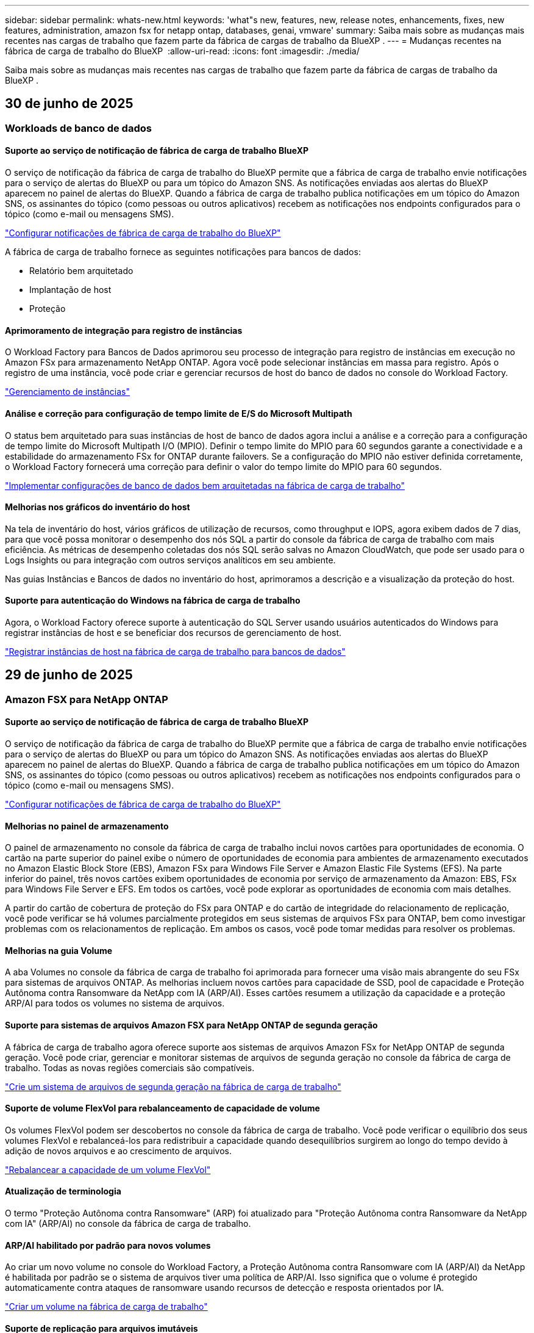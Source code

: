 ---
sidebar: sidebar 
permalink: whats-new.html 
keywords: 'what"s new, features, new, release notes, enhancements, fixes, new features, administration, amazon fsx for netapp ontap, databases, genai, vmware' 
summary: Saiba mais sobre as mudanças mais recentes nas cargas de trabalho que fazem parte da fábrica de cargas de trabalho da BlueXP . 
---
= Mudanças recentes na fábrica de carga de trabalho do BlueXP 
:allow-uri-read: 
:icons: font
:imagesdir: ./media/


[role="lead"]
Saiba mais sobre as mudanças mais recentes nas cargas de trabalho que fazem parte da fábrica de cargas de trabalho da BlueXP .



== 30 de junho de 2025



=== Workloads de banco de dados



==== Suporte ao serviço de notificação de fábrica de carga de trabalho BlueXP

O serviço de notificação da fábrica de carga de trabalho do BlueXP permite que a fábrica de carga de trabalho envie notificações para o serviço de alertas do BlueXP ou para um tópico do Amazon SNS. As notificações enviadas aos alertas do BlueXP aparecem no painel de alertas do BlueXP. Quando a fábrica de carga de trabalho publica notificações em um tópico do Amazon SNS, os assinantes do tópico (como pessoas ou outros aplicativos) recebem as notificações nos endpoints configurados para o tópico (como e-mail ou mensagens SMS).

link:https://docs.netapp.com/us-en/workload-setup-admin/configure-notifications.html["Configurar notificações de fábrica de carga de trabalho do BlueXP"^]

A fábrica de carga de trabalho fornece as seguintes notificações para bancos de dados:

* Relatório bem arquitetado
* Implantação de host
* Proteção




==== Aprimoramento de integração para registro de instâncias

O Workload Factory para Bancos de Dados aprimorou seu processo de integração para registro de instâncias em execução no Amazon FSx para armazenamento NetApp ONTAP. Agora você pode selecionar instâncias em massa para registro. Após o registro de uma instância, você pode criar e gerenciar recursos de host do banco de dados no console do Workload Factory.

link:https://docs.netapp.com/us-en/workload-databases/manage-instance.html["Gerenciamento de instâncias"]



==== Análise e correção para configuração de tempo limite de E/S do Microsoft Multipath

O status bem arquitetado para suas instâncias de host de banco de dados agora inclui a análise e a correção para a configuração de tempo limite do Microsoft Multipath I/O (MPIO). Definir o tempo limite do MPIO para 60 segundos garante a conectividade e a estabilidade do armazenamento FSx for ONTAP durante failovers. Se a configuração do MPIO não estiver definida corretamente, o Workload Factory fornecerá uma correção para definir o valor do tempo limite do MPIO para 60 segundos.

link:https://docs.netapp.com/us-en/workload-databases/optimize-configurations.html["Implementar configurações de banco de dados bem arquitetadas na fábrica de carga de trabalho"]



==== Melhorias nos gráficos do inventário do host

Na tela de inventário do host, vários gráficos de utilização de recursos, como throughput e IOPS, agora exibem dados de 7 dias, para que você possa monitorar o desempenho dos nós SQL a partir do console da fábrica de carga de trabalho com mais eficiência. As métricas de desempenho coletadas dos nós SQL serão salvas no Amazon CloudWatch, que pode ser usado para o Logs Insights ou para integração com outros serviços analíticos em seu ambiente.

Nas guias Instâncias e Bancos de dados no inventário do host, aprimoramos a descrição e a visualização da proteção do host.



==== Suporte para autenticação do Windows na fábrica de carga de trabalho

Agora, o Workload Factory oferece suporte à autenticação do SQL Server usando usuários autenticados do Windows para registrar instâncias de host e se beneficiar dos recursos de gerenciamento de host.

link:https://docs.netapp.com/us-en/workload-databases/register-instance.html["Registrar instâncias de host na fábrica de carga de trabalho para bancos de dados"]



== 29 de junho de 2025



=== Amazon FSX para NetApp ONTAP



==== Suporte ao serviço de notificação de fábrica de carga de trabalho BlueXP

O serviço de notificação da fábrica de carga de trabalho do BlueXP permite que a fábrica de carga de trabalho envie notificações para o serviço de alertas do BlueXP ou para um tópico do Amazon SNS. As notificações enviadas aos alertas do BlueXP aparecem no painel de alertas do BlueXP. Quando a fábrica de carga de trabalho publica notificações em um tópico do Amazon SNS, os assinantes do tópico (como pessoas ou outros aplicativos) recebem as notificações nos endpoints configurados para o tópico (como e-mail ou mensagens SMS).

link:https://docs.netapp.com/us-en/workload-setup-admin/configure-notifications.html["Configurar notificações de fábrica de carga de trabalho do BlueXP"^]



==== Melhorias no painel de armazenamento

O painel de armazenamento no console da fábrica de carga de trabalho inclui novos cartões para oportunidades de economia. O cartão na parte superior do painel exibe o número de oportunidades de economia para ambientes de armazenamento executados no Amazon Elastic Block Store (EBS), Amazon FSx para Windows File Server e Amazon Elastic File Systems (EFS). Na parte inferior do painel, três novos cartões exibem oportunidades de economia por serviço de armazenamento da Amazon: EBS, FSx para Windows File Server e EFS. Em todos os cartões, você pode explorar as oportunidades de economia com mais detalhes.

A partir do cartão de cobertura de proteção do FSx para ONTAP e do cartão de integridade do relacionamento de replicação, você pode verificar se há volumes parcialmente protegidos em seus sistemas de arquivos FSx para ONTAP, bem como investigar problemas com os relacionamentos de replicação. Em ambos os casos, você pode tomar medidas para resolver os problemas.



==== Melhorias na guia Volume

A aba Volumes no console da fábrica de carga de trabalho foi aprimorada para fornecer uma visão mais abrangente do seu FSx para sistemas de arquivos ONTAP. As melhorias incluem novos cartões para capacidade de SSD, pool de capacidade e Proteção Autônoma contra Ransomware da NetApp com IA (ARP/AI). Esses cartões resumem a utilização da capacidade e a proteção ARP/AI para todos os volumes no sistema de arquivos.



==== Suporte para sistemas de arquivos Amazon FSX para NetApp ONTAP de segunda geração

A fábrica de carga de trabalho agora oferece suporte aos sistemas de arquivos Amazon FSx for NetApp ONTAP de segunda geração. Você pode criar, gerenciar e monitorar sistemas de arquivos de segunda geração no console da fábrica de carga de trabalho. Todas as novas regiões comerciais são compatíveis.

link:https://docs.netapp.com/us-en/workload-fsx-ontap/create-file-system.html["Crie um sistema de arquivos de segunda geração na fábrica de carga de trabalho"]



==== Suporte de volume FlexVol para rebalanceamento de capacidade de volume

Os volumes FlexVol podem ser descobertos no console da fábrica de carga de trabalho. Você pode verificar o equilíbrio dos seus volumes FlexVol e rebalanceá-los para redistribuir a capacidade quando desequilíbrios surgirem ao longo do tempo devido à adição de novos arquivos e ao crescimento de arquivos.

link:https://docs.netapp.com/us-en/workload-fsx-ontap/rebalance-volume.html["Rebalancear a capacidade de um volume FlexVol"]



==== Atualização de terminologia

O termo "Proteção Autônoma contra Ransomware" (ARP) foi atualizado para "Proteção Autônoma contra Ransomware da NetApp com IA" (ARP/AI) no console da fábrica de carga de trabalho.



==== ARP/AI habilitado por padrão para novos volumes

Ao criar um novo volume no console do Workload Factory, a Proteção Autônoma contra Ransomware com IA (ARP/AI) da NetApp é habilitada por padrão se o sistema de arquivos tiver uma política de ARP/AI. Isso significa que o volume é protegido automaticamente contra ataques de ransomware usando recursos de detecção e resposta orientados por IA.

link:https://docs.netapp.com/us-en/workload-fsx-ontap/create-volume.html["Criar um volume na fábrica de carga de trabalho"]



==== Suporte de replicação para arquivos imutáveis

A fábrica de carga de trabalho suporta a replicação de volumes imutáveis de um sistema FSx for ONTAP para outro sistema de arquivos FSx for ONTAP, a fim de proteger dados críticos contra exclusões acidentais ou ataques maliciosos, como ransomware. O volume de destino e seu sistema de arquivos host serão imutáveis, ou seja, bloqueados, e quaisquer dados no sistema de arquivos de destino não poderão ser modificados ou removidos até o término do período de retenção.

link:https://docs.netapp.com/us-en/workload-fsx-ontap/create-replication.html["Aprenda a criar um relacionamento de replicação"]



==== Gerenciar a função de execução e as permissões do IAM durante a criação do link

Agora você pode gerenciar a função de execução do IAM e a política de permissões associada ao criar um link no console do Workload Factory. Um link estabelece a conectividade entre sua conta do Workload Factory e um ou mais sistemas de arquivos FSx for ONTAP. Você tem duas opções para atribuir a função de execução do IAM e as permissões de link: automaticamente ou fornecidas pelo usuário. Gerenciar a função de execução e a política de permissões associada no Workload Factory significa que você não precisa mais usar código de terceiros.

link:https://docs.netapp.com/us-en/workload-fsx-ontap/create-link.html["Conete-se a um sistema de arquivos FSX for ONTAP com um link do Lambda"]



=== Workloads da VMware



==== Apresentando o suporte do consultor de migração para o Amazon Elastic VMWare Service

A fábrica de cargas de trabalho BlueXP para VMware agora oferece suporte ao Amazon Elastic VMware Service. Você pode migrar rapidamente suas cargas de trabalho VMware locais para o Amazon Elastic VMware Service usando o Migration Advisor, otimizando custos e permitindo maior controle sobre seu ambiente VMware sem precisar refatorar ou reestruturar seus aplicativos.

https://docs.netapp.com/us-en/workload-vmware/launch-migration-advisor-evs-manual.html["Crie um plano de implantação para o Amazon EVS usando o consultor de migração"]



=== Cargas de trabalho do GenAI



==== Suporte para fontes de dados hospedadas em sistemas de arquivos NFS/SMB genéricos

Agora você pode adicionar uma fonte de dados de um compartilhamento SMB ou NFS genérico. Isso permite incluir arquivos armazenados em volumes hospedados por sistemas de arquivos diferentes do Amazon FSx para NetApp ONTAP.

https://docs.netapp.com/us-en/workload-genai/knowledge-base/create-knowledgebase.html#add-data-sources-to-the-knowledge-base["Adicionar fontes de dados a uma base de conhecimento"]

https://docs.netapp.com/us-en/workload-genai/connector/define-connector.html#add-data-sources-to-the-connector["Adicionar fontes de dados a um conector"]



=== Configuração e administração



==== Atualização de permissões para bancos de dados

A seguinte permissão agora está disponível no modo _somente leitura_ para bancos de dados:  `cloudwatch:GetMetricData` .

https://docs.netapp.com/us-en/workload-setup-admin/permissions-reference.html#change-log["Log de alteração de referência de permissões"]



==== Suporte ao serviço de notificação de fábrica de carga de trabalho BlueXP

O serviço de notificação da fábrica de carga de trabalho do BlueXP permite que a fábrica de carga de trabalho envie notificações para o serviço de alertas do BlueXP ou para um tópico do Amazon SNS. As notificações enviadas aos alertas do BlueXP aparecem no painel de alertas do BlueXP. Quando a fábrica de carga de trabalho publica notificações em um tópico do Amazon SNS, os assinantes do tópico (como pessoas ou outros aplicativos) recebem as notificações nos endpoints configurados para o tópico (como e-mail ou mensagens SMS).

https://docs.netapp.com/us-en/workload-setup-admin/configure-notifications.html["Configurar notificações de fábrica de carga de trabalho do BlueXP"]



== 16 de junho de 2025



=== Cargas de trabalho dos construtores



==== Suporte a clones

Agora você pode clonar um projeto no BlueXP Workload Factory para Builders. Ao clonar um projeto, o Builders cria um novo projeto a partir de um snapshot, com a mesma configuração do original. A clonagem é útil para criar projetos semelhantes rapidamente ou para fins de teste. Você pode montar o novo clone do projeto seguindo as instruções no Builders.

https://docs.netapp.com/us-en/workload-builders/version-projects.html["Gerenciar versões da fábrica de carga de trabalho BlueXP para projetos do Builders"]



== 8 de junho de 2025



=== Amazon FSX para NetApp ONTAP



==== Nova análise bem arquitetada e suporte para correção de problemas

O gerenciamento automático de capacidade para sistemas de arquivos FSx para ONTAP agora está incluído como uma análise de configuração no painel de status bem arquitetado.

Além disso, a fábrica de carga de trabalho agora oferece suporte à correção dos seguintes problemas de configuração:

* Limite de capacidade SSD
* Categorização de dados
* Instantâneos locais programados
* FSx para backups ONTAP
* Replicação de dados remota
* Eficiência de storage
* Gerenciamento automático de capacidade


link:https://docs.netapp.com/us-en/workload-fsx-ontap/improve-configurations.html["Corrigir problemas de configuração"]



== 3 de junho de 2025



=== Amazon FSX para NetApp ONTAP



==== Aprimoramento de crescimento automático de volume

Agora você pode definir o tamanho de crescimento automático dos seus volumes para que o tamanho do volume possa crescer além do tamanho provisionado para as necessidades comerciais e os requisitos do aplicativo.

link:https://docs.netapp.com/us-en/workload-fsx-ontap/edit-volume-autogrow.html["Ativar volume com crescimento automático"]



==== Atualização de análise bem arquitetada

A Workload Factory agora analisa seus sistemas de arquivos FSx for ONTAP para verificar se as eficiências de armazenamento, incluindo compactação, compressão e desduplicação de dados, estão sendo utilizadas. As eficiências de armazenamento medem a eficácia com que os sistemas de arquivos utilizam o espaço disponível.

link:https://docs.netapp.com/us-en/workload-fsx-ontap/improve-configurations.html["Veja o status bem arquitetado das eficiências de armazenamento"]



==== Melhorias no painel de armazenamento

A partir de hoje, ao abrir a carga de trabalho de Armazenamento no console da fábrica de cargas de trabalho, você visualizará o *Painel*. O painel recém-projetado oferece uma visão holística do seu FSx para sistemas ONTAP, incluindo o número de sistemas de arquivos, a capacidade total do SSD, a visão geral do status bem arquitetado, a visão geral da proteção de dados e a integridade do relacionamento de replicação.



==== Melhorias na guia Volumes

A carga de trabalho de Armazenamento fez melhorias na aba Volumes dentro de um sistema de arquivos FSx para ONTAP no console da fábrica de carga de trabalho. As melhorias incluem:

* *Novos cartões*: Capacidade SSD, Pool de capacidade e Proteção Autônoma contra Ransomware (ARP)
* *Novas colunas*: Distribuição de capacidade, Capacidade de SSD usada, Pool de capacidade usada e Eficiência de SSD




==== Atualização de eficiência de armazenamento para criação de volume

Ao criar um novo volume, as eficiências de armazenamento, incluindo compactação, compressão e desduplicação de dados, são ativadas por padrão.

link:https://docs.netapp.com/us-en/workload-fsx-ontap/create-volume.html["Crie um novo volume na fábrica de carga de trabalho"]



=== Workloads de banco de dados



==== Detecção de PostgreSQL e Oracle

Agora você pode descobrir as instâncias que executam bancos de dados do servidor PostgreSQL e implantações de bancos de dados Oracle na sua conta da AWS no console do Workload Factory. As instâncias descobertas aparecerão no inventário de bancos de dados.



==== Terminologia de "Otimização" atualizada

Anteriormente chamado de "Otimização", o workload factory agora usa "problemas bem arquitetados" e "status bem arquitetados" para descrever a análise de configurações de banco de dados e "correção" para descrever a correção de oportunidades para melhorar as configurações de banco de dados para atender às recomendações de melhores práticas.

link:https://docs.netapp.com/us-en/workload-databases/optimize-overview.html["Análise de configuração para ambientes de banco de dados em fábrica de carga de trabalho"]



==== Integração aprimorada para instâncias

Em vez dos termos "não detectado", "não gerenciado" ou "gerenciado" para o gerenciamento de instâncias, o Workload Factory agora usa "registro" para integração de instâncias. O novo processo de registro inclui a autenticação e a preparação de instâncias para que você possa criar, monitorar, analisar e corrigir recursos nas configurações do seu banco de dados no console do Workload Factory. A etapa de preparação no processo de registro indica se suas instâncias estão prontas para gerenciamento.

link:https://docs.netapp.com/us-en/workload-databases/manage-instance.html["Gerenciamento de instâncias"]



=== Cargas de trabalho do GenAI



==== Tracker disponível para operações de monitoramento e rastreamento

O recurso de monitoramento do Tracker agora está disponível no GenAI. Você pode usar o Tracker para monitorar e acompanhar o progresso e o status de operações pendentes, em andamento e concluídas, revisar detalhes de tarefas e subtarefas operacionais, diagnosticar problemas ou falhas, editar parâmetros de operações com falha e repetir operações com falha.

link:https://docs.netapp.com/us-en/workload-genai/general/monitor-operations.html["Monitore as operações de carga de trabalho com o Tracker na fábrica de carga de trabalho BlueXP"]



==== Escolha um modelo de reranker para uma base de conhecimento

Agora você pode aumentar a relevância dos resultados de consultas reclassificadas selecionando um modelo de reclassificação específico para usar com uma base de conhecimento. O GenAI suporta os modelos Cohere Rerank e Amazon Rerank.

link:https://docs.netapp.com/us-en/workload-genai/knowledge-base/create-knowledgebase.html["Crie uma base de conhecimento do GenAI"]



== 4 de maio de 2025



=== Workloads de banco de dados



==== Melhorias no painel de instrumentos

* As visualizações entre contas e entre regiões estão disponíveis à medida que você navega entre guias no console de fábrica da carga de trabalho do BlueXP . As novas visualizações melhoram o gerenciamento, o monitoramento e a otimização de recursos.
* A partir do bloco *economias potenciais* no painel, você poderá revisar rapidamente o que você pode economizar mudando para o FSX for ONTAP da Amazon Elastic Block Store ou do Amazon FSX for Windows File Server.




==== Análise ad hoc disponível para configurações de banco de dados

A fábrica de carga de trabalho do BlueXP  para bancos de dados verifica automaticamente instâncias gerenciadas do Microsoft SQL Server com o armazenamento do FSX for ONTAP para possíveis problemas de configuração. Agora, além da digitalização diária, você pode digitalizar a qualquer momento.



==== Remoção de registos de avaliação no local

Depois de explorar a economia de um host no local do Microsoft SQL Server, você tem a opção de remover o Registro de host no local da fábrica de workloads do BlueXP .



==== Melhorias na otimização



===== Limpeza de clones

A avaliação e a correção da limpeza de clones identifica e gerencia clones antigos e caros. Os clones com mais de 60 dias podem ser atualizados ou excluídos do console de fábrica do workload do BlueXP .



===== Adiar e descartar a análise de configuração

Algumas configurações podem não se aplicar aos ambientes de banco de dados. Agora você tem opções para adiar uma análise de configuração específica em 30 dias ou ignorar a análise.



==== Remoção de registos de avaliação no local

Depois de explorar a economia de um host no local do Microsoft SQL Server, você tem a opção de remover o Registro de host no local da fábrica de workloads do BlueXP .



==== Terminologia de permissões atualizada

A interface do usuário e a documentação do Workload Factory agora usam "somente leitura" para se referir às permissões de leitura e "leitura/gravação" para se referir às permissões de automação.



=== Workloads da VMware



==== Melhorias do consultor de migração do Amazon EC2

Esta versão da fábrica de carga de trabalho do BlueXP  para VMware apresenta a seguinte melhoria para a experiência do consultor de migração do Amazon EC2:

*Insights de infraestrutura de dados da NetApp como fonte de dados*: A fábrica de carga de trabalho agora se coneta diretamente com os insights de infraestrutura de dados da NetApp para coletar informações de implantação da VMware quando você usa o coletor de dados do consultor de migração do EC2.

https://docs.netapp.com/us-en/workload-vmware/launch-onboarding-advisor-native.html["Crie um plano de implantação para o Amazon EC2 usando o consultor de migração"]



==== Terminologia de permissões atualizada

A interface do usuário e a documentação do Workload Factory agora usam "somente leitura" para se referir às permissões de leitura e "leitura/gravação" para se referir às permissões de automação.



=== Cargas de trabalho do GenAI



==== Suporte para NetApp Connector para Amazon Q Business

Esta versão do GenAI apresenta suporte ao NetApp Connector para Amazon Q Business, permitindo que você crie conectores para o Amazon Q Business. Aproveite de forma rápida e fácil o assistente de IA do Amazon Q Business com menos configuração inicial do que criar uma base de conhecimento do GenAI para a Amazon bedrock.

link:https://docs.netapp.com/us-en/workload-genai/connector/define-connector.html["Crie um conector NetApp para o Amazon Q Business"]



==== Suporte aprimorado ao modelo de chat

O GenAI agora suporta os seguintes modelos de bate-papo adicionais para bases de conhecimento:

* link:https://docs.mistral.ai/getting-started/models/models_overview/["Modelos Mistral AI"^]
* link:https://docs.aws.amazon.com/bedrock/latest/userguide/titan-text-models.html["Modelos de texto Amazon Titan"^]
* link:https://www.llama.com/docs/model-cards-and-prompt-formats/["Modelos Meta Llama"^]
* link:https://docs.ai21.com/["Jamba 1,5 modelos"^]
* link:https://docs.cohere.com/docs/the-cohere-platform["Modelos Cohere Command"^]
* link:https://aws.amazon.com/bedrock/deepseek/["Modelos Deepseek"^]


O GenAI suporta os modelos de cada provedor que a Amazon bedrock suporta: link:https://docs.aws.amazon.com/bedrock/latest/userguide/models-supported.html["Modelos de base suportados na Amazon bedrock"^]

link:https://docs.netapp.com/us-en/workload-genai/knowledge-base/create-knowledgebase.html["Crie uma base de conhecimento do GenAI"]



==== Terminologia de permissões atualizada

A interface do usuário e a documentação do Workload Factory agora usam "somente leitura" para se referir às permissões de leitura e "leitura/gravação" para se referir às permissões de automação.



=== Configuração e administração



==== Suporte autocompleto do CloudShell

Ao usar o CloudShell de fábrica de carga de trabalho do BlueXP , você pode começar a digitar um comando e pressionar a tecla Tab para exibir as opções disponíveis. Se houver várias possibilidades, a CLI exibirá uma lista de sugestões. Esse recurso aumenta a produtividade minimizando erros e acelerando a execução de comandos.



==== Terminologia de permissões atualizada

A interface do usuário e a documentação do Workload Factory agora usam "somente leitura" para se referir às permissões de leitura e "leitura/gravação" para se referir às permissões de automação.



=== Cargas de trabalho dos construtores



==== Terminologia de permissões atualizada

A interface do usuário e a documentação do Workload Factory agora usam "somente leitura" para se referir às permissões de leitura e "leitura/gravação" para se referir às permissões de automação.



== 30 de março de 2025



=== Workloads da VMware



==== Melhorias do consultor de migração do Amazon EC2

Esta versão da fábrica de carga de trabalho do BlueXP  para VMware apresenta várias melhorias na experiência do consultor de migração do Amazon EC2:

* *Orientação aprimorada de atribuição de volume*: As informações de atribuição de volume nas etapas "Classify" e "Package" do consultor de migração do EC2 apresentam maior legibilidade e usabilidade. Mais informações úteis são exibidas sobre cada volume, permitindo que você identifique melhor os volumes e determine como atribuí-los.
* *Melhorias na eficiência do script do coletor de dados*: O script do coletor de dados do consultor de migração do EC2 otimiza o uso da CPU ao coletar dados para implantações menores de VM.


https://docs.netapp.com/us-en/workload-vmware/launch-onboarding-advisor-native.html["Crie um plano de implantação para o Amazon EC2 usando o consultor de migração"]



=== Configuração e administração



==== O CloudShell relata respostas de erro geradas por IA para os comandos da CLI do ONTAP

Ao usar o CloudShell, cada vez que você emite um comando ONTAP CLI e um erro ocorre, você pode obter respostas de erro geradas por IA que incluem uma descrição da falha, a causa da falha e uma resolução detalhada.

link:https://docs.netapp.com/us-en/workload-setup-admin/use-cloudshell.html["Use o CloudShell"]



==== IAM:Atualização de permissão SimulatePermissionPolicy

Agora você pode gerenciar a `iam:SimulatePrincipalPolicy` permissão no console de fábrica de workload ao adicionar credenciais adicionais de conta da AWS ou adicionar uma nova funcionalidade de workload, como o workload do GenAI.

link:https://docs.netapp.com/us-en/workload-setup-admin/permissions-reference.html#change-log["Log de alteração de referência de permissões"]



== 1 de dezembro de 2024



=== Cargas de trabalho dos construtores



==== Builders Workload no lançamento inicial

A fábrica de cargas de trabalho da BlueXP  para construtores simplifica o consumo e o acesso de versões de software, eliminando a necessidade de ferramentas ou scripts personalizados. Ele permite que você consuma versões de software como clones instantâneos integrados ao Perforce Helix Core como um espaço de trabalho conveniente para seus processos de desenvolvimento, economizando tempo e recursos.

A versão inicial inclui a capacidade de gerenciar projetos e espaços de trabalho e automatizar ações com o Codebox. Você também pode integrar Builders com Perforce Helix Core, para que você possa gerenciar diferentes versões de cada projeto e alternar entre eles rapidamente.
